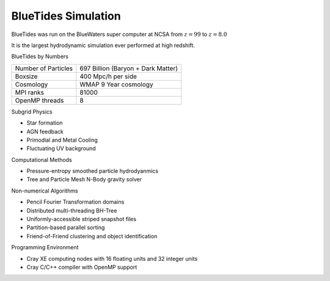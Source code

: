 .. title: BlueTides Simulation
.. slug: index
.. tags: mathjax
.. description: 

BlueTides Simulation
====================

BlueTides was run on the BlueWaters super computer at NCSA from :math:`z=99` to :math:`z=8.0`

It is the largest hydrodynamic simulation ever performed at high redshift. 

.. .. class:: affix col-md-pull-1
.. .. contents:: 
..    Table of contents

.. container:: row

    .. container:: panel col-md-12

        .. class:: panel-heading h4

            BlueTides by Numbers

        +----------------------+----------------------------------------------+
        |Number of Particles   | 697 Billion (Baryon + Dark Matter)           |
        +----------------------+----------------------------------------------+
        |Boxsize               | 400 Mpc/h per side                           |
        +----------------------+----------------------------------------------+
        |Cosmology             |  WMAP 9 Year cosmology                       |
        +----------------------+----------------------------------------------+
        |MPI ranks             |  81000                                       |
        +----------------------+----------------------------------------------+
        |OpenMP threads        |  8                                           |
        +----------------------+----------------------------------------------+


.. container:: row

    .. container:: panel col-md-6

        .. class:: panel-heading h4

            Subgrid Physics
            
        - Star formation 

        - AGN feedback

        - Primodial and Metal Cooling

        - Fluctuating UV background

    .. container:: panel col-md-6

        .. class:: panel-heading h4

            Computational Methods

        - Pressure-entropy smoothed particle hydrodyanmics

        - Tree and Particle Mesh N-Body gravity solver

.. container:: row

    .. container:: panel col-md-6

        .. class:: panel-heading h4

            Non-numerical Algorithms

        - Pencil Fourier Transformation domains

        - Distributed multi-threading BH-Tree

        - Uniformly-accessible striped snapshot files

        - Partition-based parallel sorting

        - Friend-of-Friend clustering and object identification

    .. container:: panel col-md-6

        .. class:: panel-heading h4

            Programming Environment

        - Cray XE computing nodes with 16 floating units and 32 integer units

        - Cray C/C++ compiler with OpenMP support


